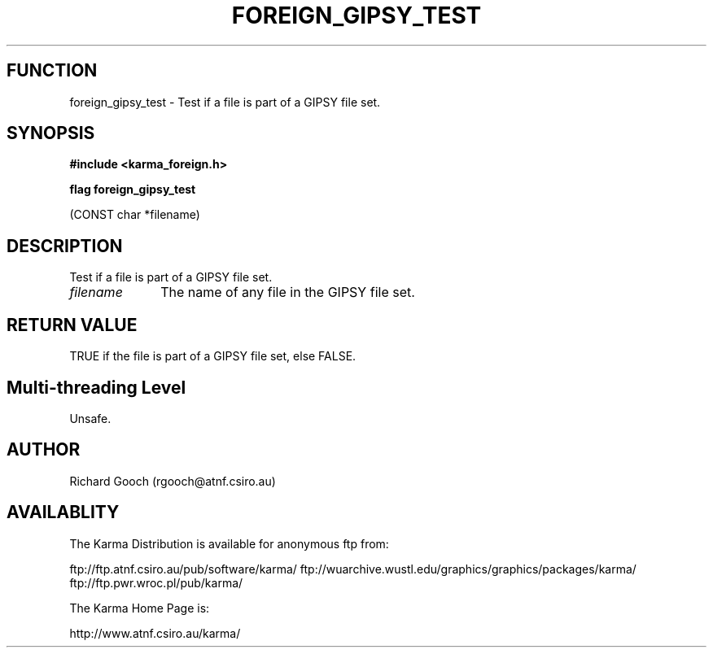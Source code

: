 .TH FOREIGN_GIPSY_TEST 3 "24 Dec 2005" "Karma Distribution"
.SH FUNCTION
foreign_gipsy_test \- Test if a file is part of a GIPSY file set.
.SH SYNOPSIS
.B #include <karma_foreign.h>
.sp
.B flag foreign_gipsy_test
.sp
(CONST char *filename)
.SH DESCRIPTION
Test if a file is part of a GIPSY file set.
.IP \fIfilename\fP 1i
The name of any file in the GIPSY file set.
.SH RETURN VALUE
TRUE if the file is part of a GIPSY file set, else FALSE.
.SH Multi-threading Level
Unsafe.
.SH AUTHOR
Richard Gooch (rgooch@atnf.csiro.au)
.SH AVAILABLITY
The Karma Distribution is available for anonymous ftp from:

ftp://ftp.atnf.csiro.au/pub/software/karma/
ftp://wuarchive.wustl.edu/graphics/graphics/packages/karma/
ftp://ftp.pwr.wroc.pl/pub/karma/

The Karma Home Page is:

http://www.atnf.csiro.au/karma/
